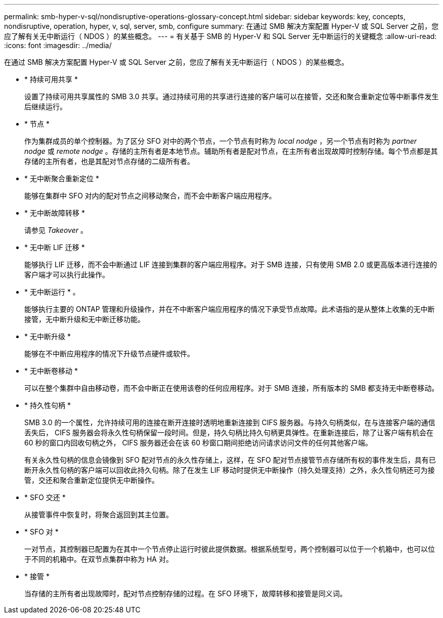 ---
permalink: smb-hyper-v-sql/nondisruptive-operations-glossary-concept.html 
sidebar: sidebar 
keywords: key, concepts, nondisruptive, operation, hyper, v, sql, server, smb, configure 
summary: 在通过 SMB 解决方案配置 Hyper-V 或 SQL Server 之前，您应了解有关无中断运行（ NDOS ）的某些概念。 
---
= 有关基于 SMB 的 Hyper-V 和 SQL Server 无中断运行的关键概念
:allow-uri-read: 
:icons: font
:imagesdir: ../media/


[role="lead"]
在通过 SMB 解决方案配置 Hyper-V 或 SQL Server 之前，您应了解有关无中断运行（ NDOS ）的某些概念。

* * 持续可用共享 *
+
设置了持续可用共享属性的 SMB 3.0 共享。通过持续可用的共享进行连接的客户端可以在接管，交还和聚合重新定位等中断事件发生后继续运行。

* * 节点 *
+
作为集群成员的单个控制器。为了区分 SFO 对中的两个节点，一个节点有时称为 _local nodge_ ，另一个节点有时称为 _partner nodge_ 或 _remote nodge_ 。存储的主所有者是本地节点。辅助所有者是配对节点，在主所有者出现故障时控制存储。每个节点都是其存储的主所有者，也是其配对节点存储的二级所有者。

* * 无中断聚合重新定位 *
+
能够在集群中 SFO 对内的配对节点之间移动聚合，而不会中断客户端应用程序。

* * 无中断故障转移 *
+
请参见 _Takeover_ 。

* * 无中断 LIF 迁移 *
+
能够执行 LIF 迁移，而不会中断通过 LIF 连接到集群的客户端应用程序。对于 SMB 连接，只有使用 SMB 2.0 或更高版本进行连接的客户端才可以执行此操作。

* * 无中断运行 * 。
+
能够执行主要的 ONTAP 管理和升级操作，并在不中断客户端应用程序的情况下承受节点故障。此术语指的是从整体上收集的无中断接管，无中断升级和无中断迁移功能。

* * 无中断升级 *
+
能够在不中断应用程序的情况下升级节点硬件或软件。

* * 无中断卷移动 *
+
可以在整个集群中自由移动卷，而不会中断正在使用该卷的任何应用程序。对于 SMB 连接，所有版本的 SMB 都支持无中断卷移动。

* * 持久性句柄 *
+
SMB 3.0 的一个属性，允许持续可用的连接在断开连接时透明地重新连接到 CIFS 服务器。与持久句柄类似，在与连接客户端的通信丢失后， CIFS 服务器会将永久性句柄保留一段时间。但是，持久句柄比持久句柄更具弹性。在重新连接后，除了让客户端有机会在 60 秒的窗口内回收句柄之外， CIFS 服务器还会在该 60 秒窗口期间拒绝访问请求访问文件的任何其他客户端。

+
有关永久性句柄的信息会镜像到 SFO 配对节点的永久性存储上，这样，在 SFO 配对节点接管节点存储所有权的事件发生后，具有已断开永久性句柄的客户端可以回收此持久句柄。除了在发生 LIF 移动时提供无中断操作（持久处理支持）之外，永久性句柄还可为接管，交还和聚合重新定位提供无中断操作。

* * SFO 交还 *
+
从接管事件中恢复时，将聚合返回到其主位置。

* * SFO 对 *
+
一对节点，其控制器已配置为在其中一个节点停止运行时彼此提供数据。根据系统型号，两个控制器可以位于一个机箱中，也可以位于不同的机箱中。在双节点集群中称为 HA 对。

* * 接管 *
+
当存储的主所有者出现故障时，配对节点控制存储的过程。在 SFO 环境下，故障转移和接管是同义词。


